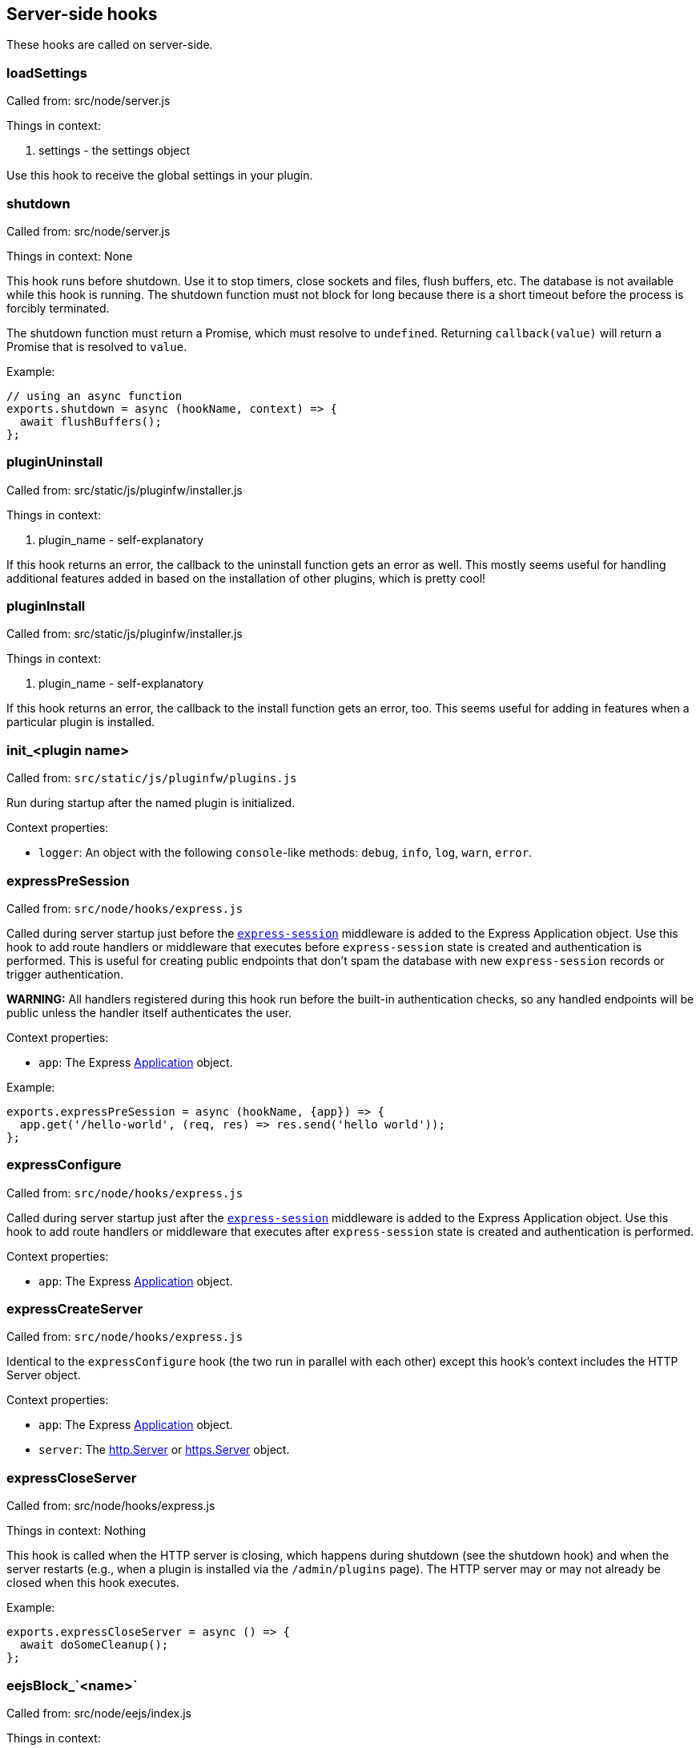 == Server-side hooks
These hooks are called on server-side.

=== loadSettings
Called from: src/node/server.js

Things in context:

1. settings - the settings object

Use this hook to receive the global settings in your plugin.

=== shutdown
Called from: src/node/server.js

Things in context: None

This hook runs before shutdown. Use it to stop timers, close sockets and files,
flush buffers, etc. The database is not available while this hook is running.
The shutdown function must not block for long because there is a short timeout
before the process is forcibly terminated.

The shutdown function must return a Promise, which must resolve to `undefined`.
Returning `callback(value)` will return a Promise that is resolved to `value`.

Example:

[source, javascript]
----
// using an async function
exports.shutdown = async (hookName, context) => {
  await flushBuffers();
};
----

=== pluginUninstall
Called from: src/static/js/pluginfw/installer.js

Things in context:

1. plugin_name - self-explanatory

If this hook returns an error, the callback to the uninstall function gets an error as well. This mostly seems useful for handling additional features added in based on the installation of other plugins, which is pretty cool!

=== pluginInstall
Called from: src/static/js/pluginfw/installer.js

Things in context:

1. plugin_name - self-explanatory

If this hook returns an error, the callback to the install function gets an error, too. This seems useful for adding in features when a particular plugin is installed.

=== init_<plugin name>

Called from: `src/static/js/pluginfw/plugins.js`

Run during startup after the named plugin is initialized.

Context properties:

  * `logger`: An object with the following `console`-like methods: `debug`,
    `info`, `log`, `warn`, `error`.

=== expressPreSession

Called from: `src/node/hooks/express.js`

Called during server startup just before the
https://www.npmjs.com/package/express-session[`express-session`] middleware is
added to the Express Application object. Use this hook to add route handlers or
middleware that executes before `express-session` state is created and
authentication is performed. This is useful for creating public endpoints that
don't spam the database with new `express-session` records or trigger
authentication.

**WARNING:** All handlers registered during this hook run before the built-in
authentication checks, so any handled endpoints will be public unless the
handler itself authenticates the user.

Context properties:

* `app`: The Express https://expressjs.com/en/4x/api.html==app[Application]
  object.

Example:

[source,javascript]
----
exports.expressPreSession = async (hookName, {app}) => {
  app.get('/hello-world', (req, res) => res.send('hello world'));
};
----

=== expressConfigure

Called from: `src/node/hooks/express.js`

Called during server startup just after the
https://www.npmjs.com/package/express-session[`express-session`] middleware is
added to the Express Application object. Use this hook to add route handlers or
middleware that executes after `express-session` state is created and
authentication is performed.

Context properties:

* `app`: The Express https://expressjs.com/en/4x/api.html==app[Application]
  object.

=== expressCreateServer

Called from: `src/node/hooks/express.js`

Identical to the `expressConfigure` hook (the two run in parallel with each
other) except this hook's context includes the HTTP Server object.

Context properties:

* `app`: The Express https://expressjs.com/en/4x/api.html==app[Application]
  object.
* `server`: The https://nodejs.org/api/http.html==class-httpserver[http.Server]
  or https://nodejs.org/api/https.html==class-httpsserver[https.Server] object.

=== expressCloseServer

Called from: src/node/hooks/express.js

Things in context: Nothing

This hook is called when the HTTP server is closing, which happens during
shutdown (see the shutdown hook) and when the server restarts (e.g., when a
plugin is installed via the `/admin/plugins` page). The HTTP server may or may
not already be closed when this hook executes.

Example:

[source, javascript]
----
exports.expressCloseServer = async () => {
  await doSomeCleanup();
};
----

=== eejsBlock_`<name>`
Called from: src/node/eejs/index.js

Things in context:

1. content - the content of the block

This hook gets called upon the rendering of an ejs template block. For any specific kind of block, you can change how that block gets rendered by modifying the content object passed in.

Available blocks in `pad.html` are:

 * `htmlHead` - after `<html>` and immediately before the title tag
 * `styles` - the style `<link>`s
 * `body` - the contents of the body tag
 * `editbarMenuLeft` - the left tool bar (consider using the toolbar controller instead of manually adding html here)
 * `editbarMenuRight` - right tool bar
 * `afterEditbar` - allows you to add stuff immediately after the toolbar
 * `userlist` - the contents of the userlist dropdown
 * `loading` - the initial loading message
 * `mySettings` - the left column of the settings dropdown ("My view"); intended for adding checkboxes only
 * `mySettings.dropdowns` - add your dropdown settings here
 * `globalSettings` - the right column of the settings dropdown ("Global view")
 * `importColumn` - import form
 * `exportColumn` - export form
 * `modals` - Contains all connectivity messages
 * `embedPopup` - the embed dropdown
 * `scripts` - Add your script tags here, if you really have to (consider use client-side hooks instead)

`timeslider.html` blocks:

 * `timesliderStyles`
 * `timesliderScripts`
 * `timesliderBody`
 * `timesliderTop`
 * `timesliderEditbarRight`
 * `modals`

`index.html` blocks:

 * `indexCustomStyles` - contains the `index.css` `<link>` tag, allows you to add your own or to customize the one provided by the active skin
 * `indexWrapper` - contains the form for creating new pads
 * `indexCustomScripts` - contains the `index.js` `<script>` tag, allows you to add your own or to customize the one provided by the active skin

=== padInitToolbar
Called from: src/node/hooks/express/specialpages.js

Things in context:

1. toolbar - the toolbar controller that will render the toolbar eventually

Here you can add custom toolbar items that will be available in the toolbar config in `settings.json`. For more about the toolbar controller see the API section.

Usage examples:

* https://github.com/tiblu/ep_authorship_toggle

=== onAccessCheck
Called from: src/node/db/SecurityManager.js

Things in context:

1. padID - the real ID (never the read-only ID) of the pad the user wants to
   access
2. token - the token of the author
3. sessionCookie - the session the use has

This hook gets called when the access to the concrete pad is being checked.
Return `false` to deny access.

=== getAuthorId

Called from `src/node/db/AuthorManager.js`

Called when looking up (or creating) the author ID for a user, except for author
IDs obtained via the HTTP API. Registered hook functions are called until one
returns a non-`undefined` value. If a truthy value is returned by a hook
function, it is used as the user's author ID. Otherwise, the value of the
`dbKey` context property is used to look up the author ID. If there is no such
author ID at that key, a new author ID is generated and associated with that
key.

Context properties:

* `dbKey`: Database key to use when looking up the user's author ID if no hook
  function returns an author ID. This is initialized to the user-supplied token
  value (see the `token` context property), but hook functions can modify this
  to control how author IDs are allocated to users. If no author ID is
  associated with this database key, a new author ID will be randomly generated
  and associated with the key. For security reasons, if this is modified it
  should be modified to not look like a valid token (see the `token` context
  property) unless the plugin intentionally wants the user to be able to
  impersonate another user.
* `token`: The user-supplied token, or nullish for an anonymous user. Tokens are
  secret values that must not be disclosed to others. If non-null, the token is
  guaranteed to be a string with the form `t.<base64url>` where `<base64url>` is
  any valid non-empty base64url string (RFC 4648 section 5 with padding).
  Example: `t.twim3X2_KGiRj8cJ-3602g==`.
* `user`: If the user has authenticated, this is an object from `settings.users`
  (or similar from an authentication plugin). Etherpad core and all good
  authentication plugins set the `username` property of this object to a string
  that uniquely identifies the authenticated user. This object is nullish if the
  user has not authenticated.

Example:

[source,javascript]
----
exports.getAuthorId = async (hookName, context) => {
  const {username} = context.user || {};
  // If the user has not authenticated, or has "authenticated" as the guest
  // user, do the default behavior (try another plugin if any, falling through
  // to using the token as the database key).
  if (!username || username === 'guest') return;
  // The user is authenticated and has a username. Give the user a stable author
  // ID so that they appear to be the same author even after clearing cookies or
  // accessing the pad from another device. Note that this string is guaranteed
  // to never have the form of a valid token; without that guarantee an
  // unauthenticated user might be able to impersonate an authenticated user.
  context.dbKey = `username=${username}`;
  // Return a falsy but non-undefined value to stop Etherpad from calling any
  // more getAuthorId hook functions and look up the author ID using the
  // username-derived database key.
  return '';
};
----

=== padCreate

Called from: `src/node/db/Pad.js`

Called when a new pad is created.

Context properties:

* `pad`: The Pad object.
* `authorId`: The ID of the author who created the pad.
* `author` (**deprecated**): Synonym of `authorId`.

=== padDefaultContent

Called from `src/node/db/Pad.js`

Called to obtain a pad's initial content, unless the pad is being created with
specific content. The return value is ignored; to change the content, modify the
`content` context property.

This hook is run asynchronously. All registered hook functions are run
concurrently (via `Promise.all()`), so be careful to avoid race conditions when
reading and modifying the context properties.

Context properties:

* `pad`: The newly created Pad object.
* `authorId`: The author ID of the user that is creating the pad.
* `type`: String identifying the content type. Currently this is `'text'` and
  must not be changed. Future versions of Etherpad may add support for HTML,
  jsdom objects, or other formats, so plugins must assert that this matches a
  supported content type before reading `content`.
* `content`: The pad's initial content. Change this property to change the pad's
  initial content. If the content type is changed, the `type` property must also
  be updated to match. Plugins must check the value of the `type` property
  before reading this value.

=== padLoad

Called from: `src/node/db/PadManager.js`

Called when a pad is loaded, including after new pad creation.

Context properties:

* `pad`: The Pad object.

[#_padupdate]
=== padUpdate

Called from: `src/node/db/Pad.js`

Called when an existing pad is updated.

Context properties:

* `pad`: The Pad object.
* `authorId`: The ID of the author who updated the pad.
* `author` (**deprecated**): Synonym of `authorId`.
* `revs`: The index of the new revision.
* `changeset`: The changeset of this revision (see <<_padupdate>>).

=== padCopy

Called from: `src/node/db/Pad.js`

Called when a pad is copied so that plugins can copy plugin-specific database
records or perform some other plugin-specific initialization.

Order of events when a pad is copied:

  1. Destination pad is deleted if it exists and overwrite is permitted. This
     causes the `padRemove` hook to run.
  2. Pad-specific database records are copied in the database, except for
     records with plugin-specific database keys.
  3. A new Pad object is created for the destination pad. This causes the
     `padLoad` hook to run.
  4. This hook runs.

Context properties:

  * `srcPad`: The source Pad object.
  * `dstPad`: The destination Pad object.

Usage examples:

  * https://github.com/ether/ep_comments_page

=== padRemove

Called from: `src/node/db/Pad.js`

Called when an existing pad is removed/deleted. Plugins should use this to clean
up any plugin-specific pad records from the database.

Context properties:

  * `pad`: Pad object for the pad that is being deleted.

Usage examples:

  * https://github.com/ether/ep_comments_page

=== padCheck

Called from: `src/node/db/Pad.js`

Called when a consistency check is run on a pad, after the core checks have
completed successfully. An exception should be thrown if the pad is faulty in
some way.

Context properties:

  * `pad`: The Pad object that is being checked.

=== socketio
Called from: src/node/hooks/express/socketio.js

Things in context:

1. app - the application object
2. io - the socketio object
3. server - the http server object

I have no idea what this is useful for, someone else will have to add this description.

=== preAuthorize

Called from: `src/node/hooks/express/webaccess.js`

Called for each HTTP request before any authentication checks are performed. The
registered `preAuthorize` hook functions are called one at a time until one
explicitly grants or denies the request by returning `true` or `false`,
respectively. If none of the hook functions return anything, the access decision
is deferred to the normal authentication and authorization checks.

Example uses:

* Always grant access to static content.
* Process an OAuth callback.
* Drop requests from IP addresses that have failed N authentication checks
  within the past X minutes.

Return values:

* `undefined` (or `[]`) defers the access decision to the next registered
  `preAuthorize` hook function, or to the normal authentication and
  authorization checks if no more `preAuthorize` hook functions remain.
* `true` (or `[true]`) immediately grants access to the requested resource,
  unless the request is for an `/admin` page in which case it is treated the
  same as returning `undefined`. (This prevents buggy plugins from accidentally
  granting admin access to the general public.)
* `false` (or `[false]`) immediately denies the request. The `preAuthnFailure`
  hook will be called to handle the failure.

Context properties:

* `req`: The Express https://expressjs.com/en/4x/api.html==req[Request] object.
* `res`: The Express https://expressjs.com/en/4x/api.html==res[Response]
  object.
* `next`: Callback to immediately hand off handling to the next Express
  middleware/handler, or to the next matching route if `'route'` is passed as
  the first argument. Do not call this unless you understand the consequences.

Example:

[source,javascript]
----
exports.preAuthorize = async (hookName, {req}) => {
  if (await ipAddressIsFirewalled(req)) return false;
  if (requestIsForStaticContent(req)) return true;
  if (requestIsForOAuthCallback(req)) return true;
  // Defer the decision to the next step by returning undefined.
};
----

=== authorize
Called from: src/node/hooks/express/webaccess.js

Things in context:

1. req - the request object
2. res - the response object
3. next - ?
4. resource - the path being accessed

This hook is called to handle authorization. It is especially useful for
controlling access to specific paths.

A plugin's authorize function is only called if all of the following are true:

* The request is not for static content or an API endpoint. (Requests for static
  content and API endpoints are always authorized, even if unauthenticated.)
* The `requireAuthentication` and `requireAuthorization` settings are both true.
* The user has already successfully authenticated.
* The user is not an admin (admin users are always authorized).
* The path being accessed is not an `/admin` path (`/admin` paths can only be
  accessed by admin users, and admin users are always authorized).
* An authorize function from a different plugin has not already caused
  authorization to pass or fail.

Note that the authorize hook cannot grant access to `/admin` pages. If admin
access is desired, the `is_admin` user setting must be set to true. This can be
set in the settings file or by the authenticate hook.

You can pass the following values to the provided callback:

* `[true]` or `['create']` will grant access to modify or create the pad if the
  request is for a pad, otherwise access is simply granted. Access to a pad will
  be downgraded to modify-only if `settings.editOnly` is true or the user's
  `canCreate` setting is set to `false`, and downgraded to read-only if the
  user's `readOnly` setting is `true`.
* `['modify']` will grant access to modify but not create the pad if the request
  is for a pad, otherwise access is simply granted. Access to a pad will be
  downgraded to read-only if the user's `readOnly` setting is `true`.
* `['readOnly']` will grant read-only access.
* `[false]` will deny access.
* `[]` or `undefined` will defer the authorization decision to the next
  authorization plugin (if any, otherwise deny).

Example:

[source, javascript]
----
exports.authorize = (hookName, context, cb) => {
  const user = context.req.session.user;
  const path = context.req.path;  // or context.resource
  if (isExplicitlyProhibited(user, path)) return cb([false]);
  if (isExplicitlyAllowed(user, path)) return cb([true]);
  return cb([]);  // Let the next authorization plugin decide
};
----

=== authenticate
Called from: src/node/hooks/express/webaccess.js

Things in context:

1. req - the request object
2. res - the response object
3. users - the users object from settings.json (possibly modified by plugins)
4. next - ?
5. username - the username used (optional)
6. password - the password used (optional)

This hook is called to handle authentication.

Plugins that supply an authenticate function should probably also supply an
authnFailure function unless falling back to HTTP basic authentication is
appropriate upon authentication failure.

This hook is only called if either the `requireAuthentication` setting is true
or the request is for an `/admin` page.

Calling the provided callback with `[true]` or `[false]` will cause
authentication to succeed or fail, respectively. Calling the callback with `[]`
or `undefined` will defer the authentication decision to the next authentication
plugin (if any, otherwise fall back to HTTP basic authentication).

If you wish to provide a mix of restricted and anonymous access (e.g., some pads
are private, others are public), you can "authenticate" (as a guest account)
users that have not yet logged in, and rely on other hooks (e.g., authorize,
onAccessCheck, handleMessageSecurity) to authorize specific privileged actions.

If authentication is successful, the authenticate function MUST set
`context.req.session.user` to the user's settings object. The `username`
property of this object should be set to the user's username. The settings
object should come from global settings (`context.users[username]`).

Example:

[source, javascript]
----
exports.authenticate = (hook_name, context, cb) => {
  if (notApplicableToThisPlugin(context)) {
    return cb([]);  // Let the next authentication plugin decide
  }
  const username = authenticate(context);
  if (!username) {
    console.warn(`ep_myplugin.authenticate: Failed authentication from IP ${context.req.ip}`);
    return cb([false]);
  }
  console.info(`ep_myplugin.authenticate: Successful authentication from IP ${context.req.ip} for user ${username}`);
  const users = context.users;
  if (!(username in users)) users[username] = {};
  users[username].username = username;
  context.req.session.user = users[username];
  return cb([true]);
};
----

=== authFailure
Called from: src/node/hooks/express/webaccess.js

Things in context:

1. req - the request object
2. res - the response object
3. next - ?

**DEPRECATED:** Use authnFailure or authzFailure instead.

This hook is called to handle an authentication or authorization failure.

Plugins that supply an authenticate function should probably also supply an
authnFailure function unless falling back to HTTP basic authentication is
appropriate upon authentication failure.

A plugin's authFailure function is only called if all of the following are true:

* There was an authentication or authorization failure.
* The failure was not already handled by an authFailure function from another
  plugin.
* For authentication failures: The failure was not already handled by the
  authnFailure hook.
* For authorization failures: The failure was not already handled by the
  authzFailure hook.

Calling the provided callback with `[true]` tells Etherpad that the failure was
handled and no further error handling is required. Calling the callback with
`[]` or `undefined` defers error handling to the next authFailure plugin (if
any, otherwise fall back to HTTP basic authentication for an authentication
failure or a generic 403 page for an authorization failure).

Example:

[source, javascript]
----
exports.authFailure = (hookName, context, cb) => {
  if (notApplicableToThisPlugin(context)) {
    return cb([]);  // Let the next plugin handle the error
  }
  context.res.redirect(makeLoginURL(context.req));
  return cb([true]);
};
----

=== preAuthzFailure
Called from: src/node/hooks/express/webaccess.js

Things in context:

1. req - the request object
2. res - the response object

This hook is called to handle a pre-authentication authorization failure.

A plugin's preAuthzFailure function is only called if the pre-authentication
authorization failure was not already handled by a preAuthzFailure function from
another plugin.

Calling the provided callback with `[true]` tells Etherpad that the failure was
handled and no further error handling is required. Calling the callback with
`[]` or `undefined` defers error handling to a preAuthzFailure function from
another plugin (if any, otherwise fall back to a generic 403 error page).

Example:

[source, javascript]
----
exports.preAuthzFailure = (hookName, context, cb) => {
  if (notApplicableToThisPlugin(context)) return cb([]);
  context.res.status(403).send(renderFancy403Page(context.req));
  return cb([true]);
};
----

=== authnFailure
Called from: src/node/hooks/express/webaccess.js

Things in context:

1. req - the request object
2. res - the response object

This hook is called to handle an authentication failure.

Plugins that supply an authenticate function should probably also supply an
authnFailure function unless falling back to HTTP basic authentication is
appropriate upon authentication failure.

A plugin's authnFailure function is only called if the authentication failure
was not already handled by an authnFailure function from another plugin.

Calling the provided callback with `[true]` tells Etherpad that the failure was
handled and no further error handling is required. Calling the callback with
`[]` or `undefined` defers error handling to an authnFailure function from
another plugin (if any, otherwise fall back to the deprecated authFailure hook).

Example:

[source, javascript]
----
exports.authnFailure = (hookName, context, cb) => {
  if (notApplicableToThisPlugin(context)) return cb([]);
  context.res.redirect(makeLoginURL(context.req));
  return cb([true]);
};
----

=== authzFailure
Called from: src/node/hooks/express/webaccess.js

Things in context:

1. req - the request object
2. res - the response object

This hook is called to handle a post-authentication authorization failure.

A plugin's authzFailure function is only called if the authorization failure was
not already handled by an authzFailure function from another plugin.

Calling the provided callback with `[true]` tells Etherpad that the failure was
handled and no further error handling is required. Calling the callback with
`[]` or `undefined` defers error handling to an authzFailure function from
another plugin (if any, otherwise fall back to the deprecated authFailure hook).

Example:

[source, javascript]
----
exports.authzFailure = (hookName, context, cb) => {
  if (notApplicableToThisPlugin(context)) return cb([]);
  if (needsPremiumAccount(context.req) && !context.req.session.user.premium) {
    context.res.status(200).send(makeUpgradeToPremiumAccountPage(context.req));
    return cb([true]);
  }
  // Use the generic 403 forbidden response.
  return cb([]);
};
----

=== handleMessage

Called from: `src/node/handler/PadMessageHandler.js`

This hook allows plugins to drop or modify incoming socket.io messages from
clients, before Etherpad processes them. If any hook function returns `null`
then the message will not be subject to further processing.

Context properties:

* `message`: The message being handled.
* `sessionInfo`: Object describing the socket.io session with the following
  properties:
  * `authorId`: The user's author ID.
  * `padId`: The real (not read-only) ID of the pad.
  * `readOnly`: Whether the client has read-only access (true) or read/write
    access (false).
* `socket`: The socket.io Socket object.
* `client`: (**Deprecated**; use `socket` instead.) Synonym of `socket`.

Example:

[source,javascript]
----
exports.handleMessage = async (hookName, {message, socket}) => {
  if (message.type === 'USERINFO_UPDATE') {
    // Force the display name to the name associated with the account.
    const user = socket.client.request.session.user || {};
    if (user.name) message.data.userInfo.name = user.name;
  }
};
----

=== handleMessageSecurity

Called from: `src/node/handler/PadMessageHandler.js`

Called for each incoming message from a client. Allows plugins to grant
temporary write access to a pad.

Supported return values:

* `undefined`: No change in access status.
* `'permitOnce'`: Override the user's read-only access for the current
  `COLLABROOM` message only. Has no effect if the current message is not a
  `COLLABROOM` message, or if the user already has write access to the pad.
* `true`: (**Deprecated**; return `'permitOnce'` instead.) Override the user's
  read-only access for all `COLLABROOM` messages from the same socket.io
  connection (including the current message, if applicable) until the client's
  next `CLIENT_READY` message. Has no effect if the user already has write
  access to the pad. Read-only access is reset **after** each `CLIENT_READY`
  message, so returning `true` has no effect for `CLIENT_READY` messages.

Context properties:

* `message`: The message being handled.
* `sessionInfo`: Object describing the socket.io connection with the following
  properties:
  * `authorId`: The user's author ID.
  * `padId`: The real (not read-only) ID of the pad.
  * `readOnly`: Whether the client has read-only access (true) or read/write
    access (false).
* `socket`: The socket.io Socket object.
* `client`: (**Deprecated**; use `socket` instead.) Synonym of `socket`.

Example:

[source,javascript]
----
exports.handleMessageSecurity = async (hookName, context) => {
  const {message, sessionInfo: {readOnly}} = context;
  if (!readOnly || message.type !== 'COLLABROOM') return;
  if (await messageIsBenign(message)) return 'permitOnce';
};
----

=== clientVars
Called from: src/node/handler/PadMessageHandler.js

Things in context:

1. clientVars - the basic `clientVars` built by the core
2. pad - the pad this session is about
3. socket - the socket.io Socket object

This hook is called after a client connects but before the initial configuration
is sent to the client. Plugins can use this hook to manipulate the
configuration. (Example: Add a tracking ID for an external analytics tool that
is used client-side.)

You can manipulate `clientVars` in two different ways:
* Return an object. The object will be merged into `clientVars` via
  `Object.assign()`, so any keys that already exist in `clientVars` will be
  overwritten by the values in the returned object.
* Modify `context.clientVars`. Beware: Other plugins might also be reading or
  manipulating the same `context.clientVars` object. To avoid race conditions,
  you are encouraged to return an object rather than modify
  `context.clientVars`.

If needed, you can access the user's account information (if authenticated) via
`context.socket.client.request.session.user`.

Examples:

[source, javascript]
----
// Using an async function
exports.clientVars = async (hookName, context) => {
  const user = context.socket.client.request.session.user || {};
  return {'accountUsername': user.username || '<unknown>'}
};

// Using a regular function
exports.clientVars = (hookName, context, callback) => {
  const user = context.socket.client.request.session.user || {};
  return callback({'accountUsername': user.username || '<unknown>'});
};
----

=== getLineHTMLForExport

Called from: `src/node/utils/ExportHtml.js`

This hook will allow a plug-in developer to re-write each line when exporting to
HTML.

Context properties:

* `apool`: Pool object.
* `attribLine`: Line attributes.
* `line`:
* `lineContent`:
* `text`: Line text.
* `padId`: Writable (not read-only) pad identifier.

Example:

[source,javascript]
----
const AttributeMap = require('ep_etherpad-lite/static/js/AttributeMap');
const Changeset = require('ep_etherpad-lite/static/js/Changeset');

exports.getLineHTMLForExport = async (hookName, context) => {
  if (!context.attribLine) return;
  const [op] = Changeset.deserializeOps(context.attribLine);
  if (op == null) return;
  const heading = AttributeMap.fromString(op.attribs, context.apool).get('heading');
  if (!heading) return;
  context.lineContent = `<${heading}>${context.lineContent}</${heading}>`;
};
----

=== exportHTMLAdditionalContent
Called from: src/node/utils/ExportHtml.js

Things in context:

1. padId

This hook will allow a plug-in developer to include additional HTML content in
the body of the exported HTML.

Example:

[source, javascript]
----
exports.exportHTMLAdditionalContent = async (hookName, {padId}) => {
  return 'I am groot in ' + padId;
};
----

=== stylesForExport
Called from: src/node/utils/ExportHtml.js

Things in context:

1. padId - The Pad Id

This hook will allow a plug-in developer to append Styles to the Exported HTML.

Example:

[source, javascript]
----
exports.stylesForExport = function(hook, padId, cb){
  cb("body{font-size:13.37em !important}");
}
----

=== aceAttribClasses
Called from: src/static/js/linestylefilter.js

This hook is called when attributes are investigated on a line. It is useful if
you want to add another attribute type or property type to a pad.

An attributes object is passed to the aceAttribClasses hook functions instead of
the usual context object. A hook function can either modify this object directly
or provide an object whose properties will be assigned to the attributes object.

Example:

[source, javascript]
----
exports.aceAttribClasses = (hookName, attrs, cb) => {
  return cb([{
    sub: 'tag:sub',
  }]);
};
----

=== exportFileName
Called from src/node/handler/ExportHandler.js

Things in context:

1. padId

This hook will allow a plug-in developer to modify the file name of an exported pad.  This is useful if you want to export a pad under another name and/or hide the padId under export.  Note that the doctype or file extension cannot be modified for security reasons.

Example:

[source, javascript]
----
exports.exportFileName = function(hook, padId, callback){
  callback("newFileName"+padId);
}
----

=== exportHtmlAdditionalTags
Called from src/node/utils/ExportHtml.js

Things in context:

1. Pad object

This hook will allow a plug-in developer to include more properties and attributes to support during HTML Export. If tags are stored as `['color', 'red']` on the attribute pool, use `exportHtmlAdditionalTagsWithData` instead. An Array should be returned.

Example:

[source, javascript]
----
// Add the props to be supported in export
exports.exportHtmlAdditionalTags = function(hook, pad, cb){
  var padId = pad.id;
  cb(["massive","jugs"]);
};
----

=== exportHtmlAdditionalTagsWithData
Called from src/node/utils/ExportHtml.js

Things in context:

1. Pad object

Identical to `exportHtmlAdditionalTags`, but for tags that are stored with a specific value (not simply `true`) on the attribute pool. For example `['color', 'red']`, instead of `['bold', true]`. This hook will allow a plug-in developer to include more properties and attributes to support during HTML Export. An Array of arrays should be returned. The exported HTML will contain tags like `<span data-color="red">` for the content where attributes are `['color', 'red']`.

Example:

[source, javascript]
----
// Add the props to be supported in export
exports.exportHtmlAdditionalTagsWithData = function(hook, pad, cb){
  var padId = pad.id;
  cb([["color", "red"], ["color", "blue"]]);
};
----

=== exportEtherpadAdditionalContent

Called from `src/node/utils/ExportEtherpad.js` and
`src/node/utils/ImportEtherpad.js`.

Called when exporting to an `.etherpad` file or when importing from an
`.etherpad` file. The hook function should return prefixes for pad-specific
records that should be included in the export/import. On export, all
`${prefix}:${padId}` and `${prefix}:${padId}:*` records are included in the
generated `.etherpad` file. On import, all `${prefix}:${padId}` and
`${prefix}:${padId}:*` records are loaded into the database.

Context properties: None.

Example:

[source, javascript]
----
// Add support for exporting comments metadata
exports.exportEtherpadAdditionalContent = () => ['comments'];
----

=== exportEtherpad

Called from `src/node/utils/ExportEtherpad.js`.

Called when exporting to an `.etherpad` file.

Context properties:

  * `pad`: The exported pad's Pad object.
  * `data`: JSONable output object. This is pre-populated with records from core
    Etherpad as well as pad-specific records with prefixes from the
    `exportEtherpadAdditionalContent` hook. Registered hook functions can modify
    this object (but not replace the object) to perform any desired
    transformations to the exported data (such as the inclusion of
    plugin-specific records). All registered hook functions are executed
    concurrently, so care should be taken to avoid race conditions with other
    plugins.
  * `dstPadId`: The pad ID that should be used when writing pad-specific records
    to `data` (instead of `pad.id`). This avoids leaking the writable pad ID
    when a user exports a read-only pad. This might be a dummy value; plugins
    should not assume that it is either the pad's real writable ID or its
    read-only ID.

=== importEtherpad

Called from `src/node/utils/ImportEtherpad.js`.

Called when importing from an `.etherpad` file.

Context properties:

  * `pad`: Temporary Pad object containing the pad's data read from the imported
    `.etherpad` file. The `pad.db` object is a temporary in-memory database
    whose records will be copied to the real database after they are validated
    (see the `padCheck` hook). Registered hook functions MUST NOT use the real
    database to access (read or write) pad-specific records; they MUST instead
    use `pad.db`. All registered hook functions are executed concurrently, so
    care should be taken to avoid race conditions with other plugins.
  * `data`: Raw JSONable object from the `.etherpad` file. This data must not be
    modified.
  * `srcPadId`: The pad ID used for the pad-specific information in `data`.

=== import

Called from: `src/node/handler/ImportHandler.js`

Called when a user submits a document for import, before the document is
converted to HTML. The hook function should return a truthy value if the hook
function elected to convert the document to HTML.

Context properties:

* `destFile`: The destination HTML filename.
* `fileEnding`: The lower-cased filename extension from `srcFile` **with leading
  period** (examples: `'.docx'`, `'.html'`, `'.etherpad'`).
* `padId`: The identifier of the destination pad.
* `srcFile`: The document to convert.
* `ImportError`: Subclass of Error that can be thrown to provide a specific
  error message to the user. The constructor's first argument must be a string
  matching one of the [known error
  identifiers](https://github.com/ether/etherpad-lite/blob/1.8.16/src/static/js/pad_impexp.js==L80-L86).

Example:

[source,javascript]
----
exports.import = async (hookName, {fileEnding, ImportError}) => {
  // Reject all *.etherpad imports with a permission denied message.
  if (fileEnding === '.etherpad') throw new ImportError('permission');
};
----

=== userJoin

Called from: `src/node/handler/PadMessageHandler.js`

Called after users have been notified that a new user has joined the pad.

Context properties:

* `authorId`: The user's author identifier.
* `displayName`: The user's display name.
* `padId`: The real (not read-only) identifier of the pad the user joined. This
  MUST NOT be shared with any users that are connected with read-only access.
* `readOnly`: Whether the user only has read-only access.
* `readOnlyPadId`: The read-only identifier of the pad the user joined.
* `socket`: The socket.io Socket object.

Example:

```javascript
exports.userJoin = async (hookName, {authorId, displayName, padId}) => {
  console.log(`${authorId} (${displayName}) joined pad ${padId});
};
```

=== userLeave

Called from: `src/node/handler/PadMessageHandler.js`

Called when a user disconnects from a pad. This is useful if you want to perform
certain actions after a pad has been edited.

Context properties:

* `authorId`: The user's author ID.
* `padId`: The pad's real (not read-only) identifier.
* `readOnly`: If truthy, the user only has read-only access.
* `readOnlyPadId`: The pad's read-only identifier.
* `socket`: The socket.io Socket object.

Example:

[source,javascript]
----
exports.userLeave = async (hookName, {author, padId}) => {
  console.log(`${author} left pad ${padId}`);
};
----

=== chatNewMessage

Called from: `src/node/handler/PadMessageHandler.js`

Called when a user (or plugin) generates a new chat message, just before it is
saved to the pad and relayed to all connected users.

Context properties:

* `message`: The chat message object. Plugins can mutate this object to change
  the message text or add custom metadata to control how the message will be
  rendered by the `chatNewMessage` client-side hook. The message's `authorId`
  property can be trusted (the server overwrites any client-provided author ID
  value with the user's actual author ID before this hook runs).
* `padId`: The pad's real (not read-only) identifier.
* `pad`: The pad's Pad object.
